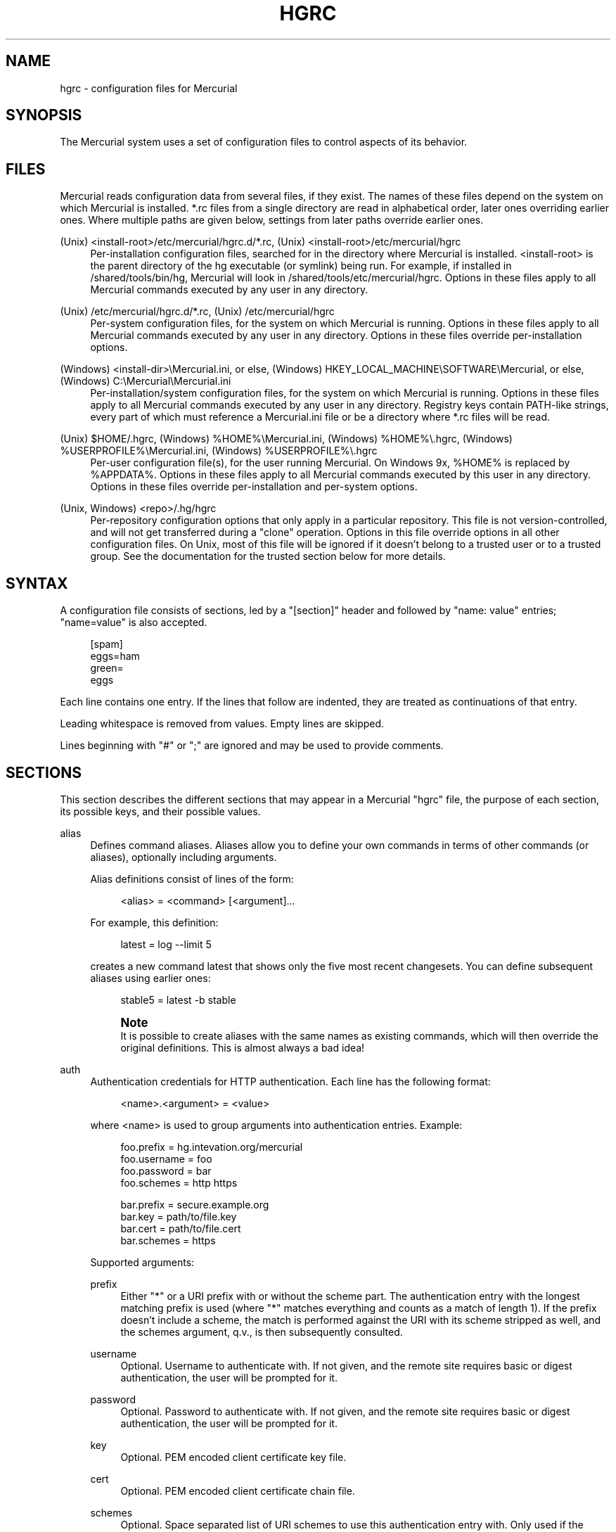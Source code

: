 '\" t
.\"     Title: hgrc
.\"    Author: [see the "AUTHOR" section]
.\" Generator: DocBook XSL Stylesheets v1.75.1 <http://docbook.sf.net/>
.\"      Date: 07/23/2009
.\"    Manual: Mercurial Manual
.\"    Source: Mercurial
.\"  Language: English
.\"
.TH "HGRC" "5" "07/23/2009" "Mercurial" "Mercurial Manual"
.\" -----------------------------------------------------------------
.\" * set default formatting
.\" -----------------------------------------------------------------
.\" disable hyphenation
.nh
.\" disable justification (adjust text to left margin only)
.ad l
.\" -----------------------------------------------------------------
.\" * MAIN CONTENT STARTS HERE *
.\" -----------------------------------------------------------------
.SH "NAME"
hgrc \- configuration files for Mercurial
.SH "SYNOPSIS"
.sp
The Mercurial system uses a set of configuration files to control aspects of its behavior\&.
.SH "FILES"
.sp
Mercurial reads configuration data from several files, if they exist\&. The names of these files depend on the system on which Mercurial is installed\&. *\&.rc files from a single directory are read in alphabetical order, later ones overriding earlier ones\&. Where multiple paths are given below, settings from later paths override earlier ones\&.
.PP
(Unix) <install\-root>/etc/mercurial/hgrc\&.d/*\&.rc, (Unix) <install\-root>/etc/mercurial/hgrc
.RS 4
Per\-installation configuration files, searched for in the directory where Mercurial is installed\&.
<install\-root>
is the parent directory of the hg executable (or symlink) being run\&. For example, if installed in
/shared/tools/bin/hg, Mercurial will look in
/shared/tools/etc/mercurial/hgrc\&. Options in these files apply to all Mercurial commands executed by any user in any directory\&.
.RE
.PP
(Unix) /etc/mercurial/hgrc\&.d/*\&.rc, (Unix) /etc/mercurial/hgrc
.RS 4
Per\-system configuration files, for the system on which Mercurial is running\&. Options in these files apply to all Mercurial commands executed by any user in any directory\&. Options in these files override per\-installation options\&.
.RE
.PP
(Windows) <install\-dir>\eMercurial\&.ini, or else, (Windows) HKEY_LOCAL_MACHINE\eSOFTWARE\eMercurial, or else, (Windows) C:\eMercurial\eMercurial\&.ini
.RS 4
Per\-installation/system configuration files, for the system on which Mercurial is running\&. Options in these files apply to all Mercurial commands executed by any user in any directory\&. Registry keys contain PATH\-like strings, every part of which must reference a
Mercurial\&.ini
file or be a directory where
*\&.rc
files will be read\&.
.RE
.PP
(Unix) $HOME/\&.hgrc, (Windows) %HOME%\eMercurial\&.ini, (Windows) %HOME%\e\&.hgrc, (Windows) %USERPROFILE%\eMercurial\&.ini, (Windows) %USERPROFILE%\e\&.hgrc
.RS 4
Per\-user configuration file(s), for the user running Mercurial\&. On Windows 9x,
%HOME%
is replaced by
%APPDATA%\&. Options in these files apply to all Mercurial commands executed by this user in any directory\&. Options in these files override per\-installation and per\-system options\&.
.RE
.PP
(Unix, Windows) <repo>/\&.hg/hgrc
.RS 4
Per\-repository configuration options that only apply in a particular repository\&. This file is not version\-controlled, and will not get transferred during a "clone" operation\&. Options in this file override options in all other configuration files\&. On Unix, most of this file will be ignored if it doesn\(cqt belong to a trusted user or to a trusted group\&. See the documentation for the trusted section below for more details\&.
.RE
.SH "SYNTAX"
.sp
A configuration file consists of sections, led by a "[section]" header and followed by "name: value" entries; "name=value" is also accepted\&.
.sp
.if n \{\
.RS 4
.\}
.nf
[spam]
eggs=ham
green=
   eggs
.fi
.if n \{\
.RE
.\}
.sp
Each line contains one entry\&. If the lines that follow are indented, they are treated as continuations of that entry\&.
.sp
Leading whitespace is removed from values\&. Empty lines are skipped\&.
.sp
Lines beginning with "#" or ";" are ignored and may be used to provide comments\&.
.SH "SECTIONS"
.sp
This section describes the different sections that may appear in a Mercurial "hgrc" file, the purpose of each section, its possible keys, and their possible values\&.
.PP
alias
.RS 4
Defines command aliases\&. Aliases allow you to define your own commands in terms of other commands (or aliases), optionally including arguments\&.
.sp
Alias definitions consist of lines of the form:
.sp
.if n \{\
.RS 4
.\}
.nf
<alias> = <command> [<argument]\&.\&.\&.
.fi
.if n \{\
.RE
.\}
.sp
For example, this definition:
.sp
.if n \{\
.RS 4
.\}
.nf
latest = log \-\-limit 5
.fi
.if n \{\
.RE
.\}
.sp
creates a new command
latest
that shows only the five most recent changesets\&. You can define subsequent aliases using earlier ones:
.sp
.if n \{\
.RS 4
.\}
.nf
stable5 = latest \-b stable
.fi
.if n \{\
.RE
.\}
.if n \{\
.sp
.\}
.RS 4
.it 1 an-trap
.nr an-no-space-flag 1
.nr an-break-flag 1
.br
.ps +1
\fBNote\fR
.ps -1
.br
It is possible to create aliases with the same names as existing commands, which will then override the original definitions\&. This is almost always a bad idea!
.sp .5v
.RE
.RE
.PP
auth
.RS 4
Authentication credentials for HTTP authentication\&. Each line has the following format:
.sp
.if n \{\
.RS 4
.\}
.nf
<name>\&.<argument> = <value>
.fi
.if n \{\
.RE
.\}
.sp
where <name> is used to group arguments into authentication entries\&. Example:
.sp
.if n \{\
.RS 4
.\}
.nf
foo\&.prefix = hg\&.intevation\&.org/mercurial
foo\&.username = foo
foo\&.password = bar
foo\&.schemes = http https
.fi
.if n \{\
.RE
.\}
.sp
.if n \{\
.RS 4
.\}
.nf
bar\&.prefix = secure\&.example\&.org
bar\&.key = path/to/file\&.key
bar\&.cert = path/to/file\&.cert
bar\&.schemes = https
.fi
.if n \{\
.RE
.\}
.sp
Supported arguments:
.PP
prefix
.RS 4
Either "*" or a URI prefix with or without the scheme part\&. The authentication entry with the longest matching prefix is used (where "*" matches everything and counts as a match of length 1)\&. If the prefix doesn\(cqt include a scheme, the match is performed against the URI with its scheme stripped as well, and the schemes argument, q\&.v\&., is then subsequently consulted\&.
.RE
.PP
username
.RS 4
Optional\&. Username to authenticate with\&. If not given, and the remote site requires basic or digest authentication, the user will be prompted for it\&.
.RE
.PP
password
.RS 4
Optional\&. Password to authenticate with\&. If not given, and the remote site requires basic or digest authentication, the user will be prompted for it\&.
.RE
.PP
key
.RS 4
Optional\&. PEM encoded client certificate key file\&.
.RE
.PP
cert
.RS 4
Optional\&. PEM encoded client certificate chain file\&.
.RE
.PP
schemes
.RS 4
Optional\&. Space separated list of URI schemes to use this authentication entry with\&. Only used if the prefix doesn\(cqt include a scheme\&. Supported schemes are http and https\&. They will match static\-http and static\-https respectively, as well\&. Default: https\&.
.RE
.sp
If no suitable authentication entry is found, the user is prompted for credentials as usual if required by the remote\&.
.RE
.PP
decode/encode
.RS 4
Filters for transforming files on checkout/checkin\&. This would typically be used for newline processing or other localization/canonicalization of files\&.
.sp
Filters consist of a filter pattern followed by a filter command\&. Filter patterns are globs by default, rooted at the repository root\&. For example, to match any file ending in "\&.txt" in the root directory only, use the pattern "*\&.txt"\&. To match any file ending in "\&.c" anywhere in the repository, use the pattern "**\&.c"\&.
.sp
The filter command can start with a specifier, either "pipe:" or "tempfile:"\&. If no specifier is given, "pipe:" is used by default\&.
.sp
A "pipe:" command must accept data on stdin and return the transformed data on stdout\&.
.sp
Pipe example:
.sp
.if n \{\
.RS 4
.\}
.nf
[encode]
# uncompress gzip files on checkin to improve delta compression
# note: not necessarily a good idea, just an example
*\&.gz = pipe: gunzip
.fi
.if n \{\
.RE
.\}
.sp
.if n \{\
.RS 4
.\}
.nf
[decode]
# recompress gzip files when writing them to the working dir (we
# can safely omit "pipe:", because it\'s the default)
*\&.gz = gzip
.fi
.if n \{\
.RE
.\}
.sp
A "tempfile:" command is a template\&. The string INFILE is replaced with the name of a temporary file that contains the data to be filtered by the command\&. The string OUTFILE is replaced with the name of an empty temporary file, where the filtered data must be written by the command\&.
.if n \{\
.sp
.\}
.RS 4
.it 1 an-trap
.nr an-no-space-flag 1
.nr an-break-flag 1
.br
.ps +1
\fBNote\fR
.ps -1
.br
the tempfile mechanism is recommended for Windows systems, where the standard shell I/O redirection operators often have strange effects and may corrupt the contents of your files\&.
.sp .5v
.RE
The most common usage is for LF <\(-> CRLF translation on Windows\&. For this, use the "smart" converters which check for binary files:
.sp
.if n \{\
.RS 4
.\}
.nf
[extensions]
hgext\&.win32text =
[encode]
** = cleverencode:
[decode]
** = cleverdecode:
.fi
.if n \{\
.RE
.\}
.sp
or if you only want to translate certain files:
.sp
.if n \{\
.RS 4
.\}
.nf
[extensions]
hgext\&.win32text =
[encode]
**\&.txt = dumbencode:
[decode]
**\&.txt = dumbdecode:
.fi
.if n \{\
.RE
.\}
.RE
.PP
defaults
.RS 4
Use the [defaults] section to define command defaults, i\&.e\&. the default options/arguments to pass to the specified commands\&.
.sp
The following example makes
\fIhg log\fR
run in verbose mode, and
\fIhg status\fR
show only the modified files, by default\&.
.sp
.if n \{\
.RS 4
.\}
.nf
[defaults]
log = \-v
status = \-m
.fi
.if n \{\
.RE
.\}
.sp
The actual commands, instead of their aliases, must be used when defining command defaults\&. The command defaults will also be applied to the aliases of the commands defined\&.
.RE
.PP
diff
.RS 4
Settings used when displaying diffs\&. They are all Boolean and defaults to False\&.
.PP
git
.RS 4
Use git extended diff format\&.
.RE
.PP
nodates
.RS 4
Don\(cqt include dates in diff headers\&.
.RE
.PP
showfunc
.RS 4
Show which function each change is in\&.
.RE
.PP
ignorews
.RS 4
Ignore white space when comparing lines\&.
.RE
.PP
ignorewsamount
.RS 4
Ignore changes in the amount of white space\&.
.RE
.PP
ignoreblanklines
.RS 4
Ignore changes whose lines are all blank\&.
.RE
.RE
.PP
email
.RS 4
Settings for extensions that send email messages\&.
.PP
from
.RS 4
Optional\&. Email address to use in "From" header and SMTP envelope of outgoing messages\&.
.RE
.PP
to
.RS 4
Optional\&. Comma\-separated list of recipients\' email addresses\&.
.RE
.PP
cc
.RS 4
Optional\&. Comma\-separated list of carbon copy recipients\' email addresses\&.
.RE
.PP
bcc
.RS 4
Optional\&. Comma\-separated list of blind carbon copy recipients\' email addresses\&. Cannot be set interactively\&.
.RE
.PP
method
.RS 4
Optional\&. Method to use to send email messages\&. If value is "smtp" (default), use SMTP (see section "[smtp]" for configuration)\&. Otherwise, use as name of program to run that acts like sendmail (takes "\-f" option for sender, list of recipients on command line, message on stdin)\&. Normally, setting this to "sendmail" or "/usr/sbin/sendmail" is enough to use sendmail to send messages\&.
.RE
.PP
charsets
.RS 4
Optional\&. Comma\-separated list of character sets considered convenient for recipients\&. Addresses, headers, and parts not containing patches of outgoing messages will be encoded in the first character set to which conversion from local encoding ($HGENCODING,
ui\&.fallbackencoding) succeeds\&. If correct conversion fails, the text in question is sent as is\&. Defaults to empty (explicit) list\&.
.sp
Order of outgoing email character sets:
.sp
.if n \{\
.RS 4
.\}
.nf
us\-ascii             always first, regardless of settings
email\&.charsets       in order given by user
ui\&.fallbackencoding  if not in email\&.charsets
$HGENCODING          if not in email\&.charsets
utf\-8                always last, regardless of settings
.fi
.if n \{\
.RE
.\}
.sp
Email example:
.sp
.if n \{\
.RS 4
.\}
.nf
[email]
from = Joseph User <joe\&.user@example\&.com>
method = /usr/sbin/sendmail
# charsets for western Europeans
# us\-ascii, utf\-8 omitted, as they are tried first and last
charsets = iso\-8859\-1, iso\-8859\-15, windows\-1252
.fi
.if n \{\
.RE
.\}
.RE
.RE
.PP
extensions
.RS 4
Mercurial has an extension mechanism for adding new features\&. To enable an extension, create an entry for it in this section\&.
.sp
If you know that the extension is already in Python\(cqs search path, you can give the name of the module, followed by "=", with nothing after the "="\&.
.sp
Otherwise, give a name that you choose, followed by "=", followed by the path to the "\&.py" file (including the file name extension) that defines the extension\&.
.sp
To explicitly disable an extension that is enabled in an hgrc of broader scope, prepend its path with "!", as in "hgext\&.foo = !/ext/path" or "hgext\&.foo = !" when path is not supplied\&.
.sp
Example for
~/\&.hgrc:
.sp
.if n \{\
.RS 4
.\}
.nf
[extensions]
# (the mq extension will get loaded from Mercurial\'s path)
hgext\&.mq =
# (this extension will get loaded from the file specified)
myfeature = ~/\&.hgext/myfeature\&.py
.fi
.if n \{\
.RE
.\}
.RE
.PP
format
.RS 4
.PP
usestore
.RS 4
Enable or disable the "store" repository format which improves compatibility with systems that fold case or otherwise mangle filenames\&. Enabled by default\&. Disabling this option will allow you to store longer filenames in some situations at the expense of compatibility and ensures that the on\-disk format of newly created repositories will be compatible with Mercurial before version 0\&.9\&.4\&.
.RE
.PP
usefncache
.RS 4
Enable or disable the "fncache" repository format which enhances the "store" repository format (which has to be enabled to use fncache) to allow longer filenames and avoids using Windows reserved names, e\&.g\&. "nul"\&. Enabled by default\&. Disabling this option ensures that the on\-disk format of newly created repositories will be compatible with Mercurial before version 1\&.1\&.
.RE
.RE
.PP
merge\-patterns
.RS 4
This section specifies merge tools to associate with particular file patterns\&. Tools matched here will take precedence over the default merge tool\&. Patterns are globs by default, rooted at the repository root\&.
.sp
Example:
.sp
.if n \{\
.RS 4
.\}
.nf
[merge\-patterns]
**\&.c = kdiff3
**\&.jpg = myimgmerge
.fi
.if n \{\
.RE
.\}
.RE
.PP
merge\-tools
.RS 4
This section configures external merge tools to use for file\-level merges\&.
.sp
Example
~/\&.hgrc:
.sp
.if n \{\
.RS 4
.\}
.nf
[merge\-tools]
# Override stock tool location
kdiff3\&.executable = ~/bin/kdiff3
# Specify command line
kdiff3\&.args = $base $local $other \-o $output
# Give higher priority
kdiff3\&.priority = 1
.fi
.if n \{\
.RE
.\}
.sp
.if n \{\
.RS 4
.\}
.nf
# Define new tool
myHtmlTool\&.args = \-m $local $other $base $output
myHtmlTool\&.regkey = Software\eFooSoftware\eHtmlMerge
myHtmlTool\&.priority = 1
.fi
.if n \{\
.RE
.\}
.sp
Supported arguments:
.PP
priority
.RS 4
The priority in which to evaluate this tool\&. Default: 0\&.
.RE
.PP
executable
.RS 4
Either just the name of the executable or its pathname\&. Default: the tool name\&.
.RE
.PP
args
.RS 4
The arguments to pass to the tool executable\&. You can refer to the files being merged as well as the output file through these variables:
$base,
$local,
$other,
$output\&. Default:
$local $base $other
.RE
.PP
premerge
.RS 4
Attempt to run internal non\-interactive 3\-way merge tool before launching external tool\&. Default: True
.RE
.PP
binary
.RS 4
This tool can merge binary files\&. Defaults to False, unless tool was selected by file pattern match\&.
.RE
.PP
symlink
.RS 4
This tool can merge symlinks\&. Defaults to False, even if tool was selected by file pattern match\&.
.RE
.PP
checkconflicts
.RS 4
Check whether there are conflicts even though the tool reported success\&. Default: False
.RE
.PP
checkchanged
.RS 4
Check whether outputs were written even though the tool reported success\&. Default: False
.RE
.PP
fixeol
.RS 4
Attempt to fix up EOL changes caused by the merge tool\&. Default: False
.RE
.PP
gui
.RS 4
This tool requires a graphical interface to run\&. Default: False
.RE
.PP
regkey
.RS 4
Windows registry key which describes install location of this tool\&. Mercurial will search for this key first under
HKEY_CURRENT_USER
and then under
HKEY_LOCAL_MACHINE\&. Default: None
.RE
.PP
regname
.RS 4
Name of value to read from specified registry key\&. Defaults to the unnamed (default) value\&.
.RE
.PP
regappend
.RS 4
String to append to the value read from the registry, typically the executable name of the tool\&. Default: None
.RE
.RE
.PP
hooks
.RS 4
Commands or Python functions that get automatically executed by various actions such as starting or finishing a commit\&. Multiple hooks can be run for the same action by appending a suffix to the action\&. Overriding a site\-wide hook can be done by changing its value or setting it to an empty string\&.
.sp
Example
\&.hg/hgrc:
.sp
.if n \{\
.RS 4
.\}
.nf
[hooks]
# do not use the site\-wide hook
incoming =
incoming\&.email = /my/email/hook
incoming\&.autobuild = /my/build/hook
.fi
.if n \{\
.RE
.\}
.sp
Most hooks are run with environment variables set that give useful additional information\&. For each hook below, the environment variables it is passed are listed with names of the form "$HG_foo"\&.
.PP
changegroup
.RS 4
Run after a changegroup has been added via push, pull or unbundle\&. ID of the first new changeset is in
$HG_NODE\&. URL from which changes came is in
$HG_URL\&.
.RE
.PP
commit
.RS 4
Run after a changeset has been created in the local repository\&. ID of the newly created changeset is in
$HG_NODE\&. Parent changeset IDs are in
$HG_PARENT1
and
$HG_PARENT2\&.
.RE
.PP
incoming
.RS 4
Run after a changeset has been pulled, pushed, or unbundled into the local repository\&. The ID of the newly arrived changeset is in
$HG_NODE\&. URL that was source of changes came is in
$HG_URL\&.
.RE
.PP
outgoing
.RS 4
Run after sending changes from local repository to another\&. ID of first changeset sent is in
$HG_NODE\&. Source of operation is in
$HG_SOURCE; see "preoutgoing" hook for description\&.
.RE
.PP
post\-<command>
.RS 4
Run after successful invocations of the associated command\&. The contents of the command line are passed as
$HG_ARGS
and the result code in
$HG_RESULT\&. Hook failure is ignored\&.
.RE
.PP
pre\-<command>
.RS 4
Run before executing the associated command\&. The contents of the command line are passed as
$HG_ARGS\&. If the hook returns failure, the command doesn\(cqt execute and Mercurial returns the failure code\&.
.RE
.PP
prechangegroup
.RS 4
Run before a changegroup is added via push, pull or unbundle\&. Exit status 0 allows the changegroup to proceed\&. Non\-zero status will cause the push, pull or unbundle to fail\&. URL from which changes will come is in
$HG_URL\&.
.RE
.PP
precommit
.RS 4
Run before starting a local commit\&. Exit status 0 allows the commit to proceed\&. Non\-zero status will cause the commit to fail\&. Parent changeset IDs are in
$HG_PARENT1
and
$HG_PARENT2\&.
.RE
.PP
preoutgoing
.RS 4
Run before collecting changes to send from the local repository to another\&. Non\-zero status will cause failure\&. This lets you prevent pull over HTTP or SSH\&. Also prevents against local pull, push (outbound) or bundle commands, but not effective, since you can just copy files instead then\&. Source of operation is in
$HG_SOURCE\&. If "serve", operation is happening on behalf of remote SSH or HTTP repository\&. If "push", "pull" or "bundle", operation is happening on behalf of repository on same system\&.
.RE
.PP
pretag
.RS 4
Run before creating a tag\&. Exit status 0 allows the tag to be created\&. Non\-zero status will cause the tag to fail\&. ID of changeset to tag is in
$HG_NODE\&. Name of tag is in
$HG_TAG\&. Tag is local if
$HG_LOCAL=1, in repository if
$HG_LOCAL=0\&.
.RE
.PP
pretxnchangegroup
.RS 4
Run after a changegroup has been added via push, pull or unbundle, but before the transaction has been committed\&. Changegroup is visible to hook program\&. This lets you validate incoming changes before accepting them\&. Passed the ID of the first new changeset in
$HG_NODE\&. Exit status 0 allows the transaction to commit\&. Non\-zero status will cause the transaction to be rolled back and the push, pull or unbundle will fail\&. URL that was source of changes is in
$HG_URL\&.
.RE
.PP
pretxncommit
.RS 4
Run after a changeset has been created but the transaction not yet committed\&. Changeset is visible to hook program\&. This lets you validate commit message and changes\&. Exit status 0 allows the commit to proceed\&. Non\-zero status will cause the transaction to be rolled back\&. ID of changeset is in
$HG_NODE\&. Parent changeset IDs are in
$HG_PARENT1
and
$HG_PARENT2\&.
.RE
.PP
preupdate
.RS 4
Run before updating the working directory\&. Exit status 0 allows the update to proceed\&. Non\-zero status will prevent the update\&. Changeset ID of first new parent is in
$HG_PARENT1\&. If merge, ID of second new parent is in
$HG_PARENT2\&.
.RE
.PP
tag
.RS 4
Run after a tag is created\&. ID of tagged changeset is in
$HG_NODE\&. Name of tag is in
$HG_TAG\&. Tag is local if
$HG_LOCAL=1, in repository if
$HG_LOCAL=0\&.
.RE
.PP
update
.RS 4
Run after updating the working directory\&. Changeset ID of first new parent is in
$HG_PARENT1\&. If merge, ID of second new parent is in
$HG_PARENT2\&. If the update succeeded,
$HG_ERROR=0\&. If the update failed (e\&.g\&. because conflicts not resolved),
$HG_ERROR=1\&.
.RE
.sp
.if n \{\
.sp
.\}
.RS 4
.it 1 an-trap
.nr an-no-space-flag 1
.nr an-break-flag 1
.br
.ps +1
\fBNote\fR
.ps -1
.br
it is generally better to use standard hooks rather than the generic pre\- and post\- command hooks as they are guaranteed to be called in the appropriate contexts for influencing transactions\&. Also, hooks like "commit" will be called in all contexts that generate a commit (e\&.g\&. tag) and not just the commit command\&.
.sp .5v
.RE
.if n \{\
.sp
.\}
.RS 4
.it 1 an-trap
.nr an-no-space-flag 1
.nr an-break-flag 1
.br
.ps +1
\fBNote\fR
.ps -1
.br
Environment variables with empty values may not be passed to hooks on platforms such as Windows\&. As an example,
$HG_PARENT2
will have an empty value under Unix\-like platforms for non\-merge changesets, while it will not be available at all under Windows\&.
.sp .5v
.RE
The syntax for Python hooks is as follows:
.sp
.if n \{\
.RS 4
.\}
.nf
hookname = python:modulename\&.submodule\&.callable
hookname = python:/path/to/python/module\&.py:callable
.fi
.if n \{\
.RE
.\}
.sp
Python hooks are run within the Mercurial process\&. Each hook is called with at least three keyword arguments: a ui object (keyword "ui"), a repository object (keyword "repo"), and a "hooktype" keyword that tells what kind of hook is used\&. Arguments listed as environment variables above are passed as keyword arguments, with no "HG_" prefix, and names in lower case\&.
.sp
If a Python hook returns a "true" value or raises an exception, this is treated as a failure\&.
.RE
.PP
http_proxy
.RS 4
Used to access web\-based Mercurial repositories through a HTTP proxy\&.
.PP
host
.RS 4
Host name and (optional) port of the proxy server, for example "myproxy:8000"\&.
.RE
.PP
no
.RS 4
Optional\&. Comma\-separated list of host names that should bypass the proxy\&.
.RE
.PP
passwd
.RS 4
Optional\&. Password to authenticate with at the proxy server\&.
.RE
.PP
user
.RS 4
Optional\&. User name to authenticate with at the proxy server\&.
.RE
.RE
.PP
smtp
.RS 4
Configuration for extensions that need to send email messages\&.
.PP
host
.RS 4
Host name of mail server, e\&.g\&. "mail\&.example\&.com"\&.
.RE
.PP
port
.RS 4
Optional\&. Port to connect to on mail server\&. Default: 25\&.
.RE
.PP
tls
.RS 4
Optional\&. Whether to connect to mail server using TLS\&. True or False\&. Default: False\&.
.RE
.PP
username
.RS 4
Optional\&. User name to authenticate to SMTP server with\&. If username is specified, password must also be specified\&. Default: none\&.
.RE
.PP
password
.RS 4
Optional\&. Password to authenticate to SMTP server with\&. If username is specified, password must also be specified\&. Default: none\&.
.RE
.PP
local_hostname
.RS 4
Optional\&. It\(cqs the hostname that the sender can use to identify itself to the MTA\&.
.RE
.RE
.PP
patch
.RS 4
Settings used when applying patches, for instance through the
\fIimport\fR
command or with Mercurial Queues extension\&.
.PP
eol
.RS 4
When set to
\fIstrict\fR
patch content and patched files end of lines are preserved\&. When set to
\fIlf\fR
or
\fIcrlf\fR, both files end of lines are ignored when patching and the result line endings are normalized to either LF (Unix) or CRLF (Windows)\&. Default: strict\&.
.RE
.RE
.PP
paths
.RS 4
Assigns symbolic names to repositories\&. The left side is the symbolic name, and the right gives the directory or URL that is the location of the repository\&. Default paths can be declared by setting the following entries\&.
.PP
default
.RS 4
Directory or URL to use when pulling if no source is specified\&. Default is set to repository from which the current repository was cloned\&.
.RE
.PP
default\-push
.RS 4
Optional\&. Directory or URL to use when pushing if no destination is specified\&.
.RE
.RE
.PP
profiling
.RS 4
Specifies profiling format and file output\&. In this section description,
\fIprofiling data\fR
stands for the raw data collected during profiling, while
\fIprofiling report\fR
stands for a statistical text report generated from the profiling data\&. The profiling is done using lsprof\&.
.PP
format
.RS 4
Profiling format\&. Default: text\&.
.RE
.PP
text
.RS 4
Generate a profiling report\&. When saving to a file, it should be noted that only the report is saved, and the profiling data is not kept\&.
.RE
.PP
kcachegrind
.RS 4
Format profiling data for kcachegrind use: when saving to a file, the generated file can directly be loaded into kcachegrind\&.
.RE
.PP
output
.RS 4
File path where profiling data or report should be saved\&. If the file exists, it is replaced\&. Default: None, data is printed on stderr
.RE
.RE
.PP
server
.RS 4
Controls generic server settings\&.
.PP
uncompressed
.RS 4
Whether to allow clients to clone a repository using the uncompressed streaming protocol\&. This transfers about 40% more data than a regular clone, but uses less memory and CPU on both server and client\&. Over a LAN (100 Mbps or better) or a very fast WAN, an uncompressed streaming clone is a lot faster (~10x) than a regular clone\&. Over most WAN connections (anything slower than about 6 Mbps), uncompressed streaming is slower, because of the extra data transfer overhead\&. Default is False\&.
.RE
.RE
.PP
trusted
.RS 4
For security reasons, Mercurial will not use the settings in the
\&.hg/hgrc
file from a repository if it doesn\(cqt belong to a trusted user or to a trusted group\&. The main exception is the web interface, which automatically uses some safe settings, since it\(cqs common to serve repositories from different users\&.
.sp
This section specifies what users and groups are trusted\&. The current user is always trusted\&. To trust everybody, list a user or a group with name "*"\&.
.PP
users
.RS 4
Comma\-separated list of trusted users\&.
.RE
.PP
groups
.RS 4
Comma\-separated list of trusted groups\&.
.RE
.RE
.PP
ui
.RS 4
User interface controls\&.
.PP
archivemeta
.RS 4
Whether to include the \&.hg_archival\&.txt file containing meta data (hashes for the repository base and for tip) in archives created by the hg archive command or downloaded via hgweb\&. Default is true\&.
.RE
.PP
askusername
.RS 4
Whether to prompt for a username when committing\&. If True, and neither
$HGUSER
nor
$EMAIL
has been specified, then the user will be prompted to enter a username\&. If no username is entered, the default
\m[blue]\fBUSER@HOST\fR\m[]\&\s-2\u[1]\d\s+2
is used instead\&. Default is False\&.
.RE
.PP
debug
.RS 4
Print debugging information\&. True or False\&. Default is False\&.
.RE
.PP
editor
.RS 4
The editor to use during a commit\&. Default is
$EDITOR
or "vi"\&.
.RE
.PP
fallbackencoding
.RS 4
Encoding to try if it\(cqs not possible to decode the changelog using UTF\-8\&. Default is ISO\-8859\-1\&.
.RE
.PP
ignore
.RS 4
A file to read per\-user ignore patterns from\&. This file should be in the same format as a repository\-wide \&.hgignore file\&. This option supports hook syntax, so if you want to specify multiple ignore files, you can do so by setting something like "ignore\&.other = ~/\&.hgignore2"\&. For details of the ignore file format, see the hgignore(5) man page\&.
.RE
.PP
interactive
.RS 4
Allow to prompt the user\&. True or False\&. Default is True\&.
.RE
.PP
logtemplate
.RS 4
Template string for commands that print changesets\&.
.RE
.PP
merge
.RS 4
The conflict resolution program to use during a manual merge\&. There are some internal tools available:
.RE
.PP
internal:local
.RS 4
keep the local version
.RE
.PP
internal:other
.RS 4
use the other version
.RE
.PP
internal:merge
.RS 4
use the internal non\-interactive merge tool
.RE
.PP
internal:fail
.RS 4
fail to merge
.sp
For more information on configuring merge tools see the merge\-tools section\&.
.RE
.PP
patch
.RS 4
command to use to apply patches\&. Look for
\fIgpatch\fR
or
\fIpatch\fR
in PATH if unset\&.
.RE
.PP
quiet
.RS 4
Reduce the amount of output printed\&. True or False\&. Default is False\&.
.RE
.PP
remotecmd
.RS 4
remote command to use for clone/push/pull operations\&. Default is
\fIhg\fR\&.
.RE
.PP
report_untrusted
.RS 4
Warn if a
\&.hg/hgrc
file is ignored due to not being owned by a trusted user or group\&. True or False\&. Default is True\&.
.RE
.PP
slash
.RS 4
Display paths using a slash ("/") as the path separator\&. This only makes a difference on systems where the default path separator is not the slash character (e\&.g\&. Windows uses the backslash character ("\e"))\&. Default is False\&.
.RE
.PP
ssh
.RS 4
command to use for SSH connections\&. Default is
\fIssh\fR\&.
.RE
.PP
strict
.RS 4
Require exact command names, instead of allowing unambiguous abbreviations\&. True or False\&. Default is False\&.
.RE
.PP
style
.RS 4
Name of style to use for command output\&.
.RE
.PP
timeout
.RS 4
The timeout used when a lock is held (in seconds), a negative value means no timeout\&. Default is 600\&.
.RE
.PP
username
.RS 4
The committer of a changeset created when running "commit"\&. Typically a person\(cqs name and email address, e\&.g\&. "Fred Widget <\m[blue]\fBfred@example\&.com\fR\m[]\&\s-2\u[2]\d\s+2>"\&. Default is
$EMAIL
or username@hostname\&. If the username in hgrc is empty, it has to be specified manually or in a different hgrc file (e\&.g\&.
$HOME/\&.hgrc, if the admin set "username =" in the system hgrc)\&.
.RE
.PP
verbose
.RS 4
Increase the amount of output printed\&. True or False\&. Default is False\&.
.RE
.RE
.PP
web
.RS 4
Web interface configuration\&.
.PP
accesslog
.RS 4
Where to output the access log\&. Default is stdout\&.
.RE
.PP
address
.RS 4
Interface address to bind to\&. Default is all\&.
.RE
.PP
allow_archive
.RS 4
List of archive format (bz2, gz, zip) allowed for downloading\&. Default is empty\&.
.RE
.PP
allowbz2
.RS 4
(DEPRECATED) Whether to allow \&.tar\&.bz2 downloading of repository revisions\&. Default is false\&.
.RE
.PP
allowgz
.RS 4
(DEPRECATED) Whether to allow \&.tar\&.gz downloading of repository revisions\&. Default is false\&.
.RE
.PP
allowpull
.RS 4
Whether to allow pulling from the repository\&. Default is true\&.
.RE
.PP
allow_push
.RS 4
Whether to allow pushing to the repository\&. If empty or not set, push is not allowed\&. If the special value "*", any remote user can push, including unauthenticated users\&. Otherwise, the remote user must have been authenticated, and the authenticated user name must be present in this list (separated by whitespace or ",")\&. The contents of the allow_push list are examined after the deny_push list\&.
.RE
.PP
allow_read
.RS 4
If the user has not already been denied repository access due to the contents of deny_read, this list determines whether to grant repository access to the user\&. If this list is not empty, and the user is unauthenticated or not present in the list (separated by whitespace or ","), then access is denied for the user\&. If the list is empty or not set, then access is permitted to all users by default\&. Setting allow_read to the special value "*" is equivalent to it not being set (i\&.e\&. access is permitted to all users)\&. The contents of the allow_read list are examined after the deny_read list\&.
.RE
.PP
allowzip
.RS 4
(DEPRECATED) Whether to allow \&.zip downloading of repository revisions\&. Default is false\&. This feature creates temporary files\&.
.RE
.PP
baseurl
.RS 4
Base URL to use when publishing URLs in other locations, so third\-party tools like email notification hooks can construct URLs\&. Example: "http://hgserver/repos/"
.RE
.PP
contact
.RS 4
Name or email address of the person in charge of the repository\&. Defaults to ui\&.username or
$EMAIL
or "unknown" if unset or empty\&.
.RE
.PP
deny_push
.RS 4
Whether to deny pushing to the repository\&. If empty or not set, push is not denied\&. If the special value "*", all remote users are denied push\&. Otherwise, unauthenticated users are all denied, and any authenticated user name present in this list (separated by whitespace or ",") is also denied\&. The contents of the deny_push list are examined before the allow_push list\&.
.RE
.PP
deny_read
.RS 4
Whether to deny reading/viewing of the repository\&. If this list is not empty, unauthenticated users are all denied, and any authenticated user name present in this list (separated by whitespace or ",") is also denied access to the repository\&. If set to the special value "*", all remote users are denied access (rarely needed ;)\&. If deny_read is empty or not set, the determination of repository access depends on the presence and content of the allow_read list (see description)\&. If both deny_read and allow_read are empty or not set, then access is permitted to all users by default\&. If the repository is being served via hgwebdir, denied users will not be able to see it in the list of repositories\&. The contents of the deny_read list have priority over (are examined before) the contents of the allow_read list\&.
.RE
.PP
description
.RS 4
Textual description of the repository\(cqs purpose or contents\&. Default is "unknown"\&.
.RE
.PP
encoding
.RS 4
Character encoding name\&. Example: "UTF\-8"
.RE
.PP
errorlog
.RS 4
Where to output the error log\&. Default is stderr\&.
.RE
.PP
hidden
.RS 4
Whether to hide the repository in the hgwebdir index\&. Default is false\&.
.RE
.PP
ipv6
.RS 4
Whether to use IPv6\&. Default is false\&.
.RE
.PP
name
.RS 4
Repository name to use in the web interface\&. Default is current working directory\&.
.RE
.PP
maxchanges
.RS 4
Maximum number of changes to list on the changelog\&. Default is 10\&.
.RE
.PP
maxfiles
.RS 4
Maximum number of files to list per changeset\&. Default is 10\&.
.RE
.PP
port
.RS 4
Port to listen on\&. Default is 8000\&.
.RE
.PP
prefix
.RS 4
Prefix path to serve from\&. Default is \'\' (server root)\&.
.RE
.PP
push_ssl
.RS 4
Whether to require that inbound pushes be transported over SSL to prevent password sniffing\&. Default is true\&.
.RE
.PP
staticurl
.RS 4
Base URL to use for static files\&. If unset, static files (e\&.g\&. the hgicon\&.png favicon) will be served by the CGI script itself\&. Use this setting to serve them directly with the HTTP server\&. Example: "http://hgserver/static/"
.RE
.PP
stripes
.RS 4
How many lines a "zebra stripe" should span in multiline output\&. Default is 1; set to 0 to disable\&.
.RE
.PP
style
.RS 4
Which template map style to use\&.
.RE
.PP
templates
.RS 4
Where to find the HTML templates\&. Default is install path\&.
.RE
.RE
.SH "AUTHOR"
.sp
Bryan O\(cqSullivan <\m[blue]\fBbos@serpentine\&.com\fR\m[]\&\s-2\u[3]\d\s+2>\&.
.sp
Mercurial was written by Matt Mackall <\m[blue]\fBmpm@selenic\&.com\fR\m[]\&\s-2\u[4]\d\s+2>\&.
.SH "SEE ALSO"
.sp
hg(1), hgignore(5)
.SH "COPYING"
.sp
This manual page is copyright 2005 Bryan O\(cqSullivan\&. Mercurial is copyright 2005\-2009 Matt Mackall\&. Free use of this software is granted under the terms of the GNU General Public License (GPL)\&.
.SH "NOTES"
.IP " 1." 4
USER@HOST
.RS 4
\%mailto:USER@HOST
.RE
.IP " 2." 4
fred@example.com
.RS 4
\%mailto:fred@example.com
.RE
.IP " 3." 4
bos@serpentine.com
.RS 4
\%mailto:bos@serpentine.com
.RE
.IP " 4." 4
mpm@selenic.com
.RS 4
\%mailto:mpm@selenic.com
.RE
